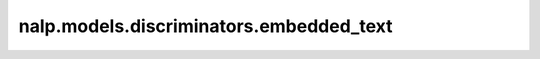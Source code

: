 nalp.models.discriminators.embedded_text
=========================================

.. autoapiclass:: nalp.models.discriminators.embedded_text.EmbeddedTextDiscriminator
    :members:
    :private-members:
    :special-members: